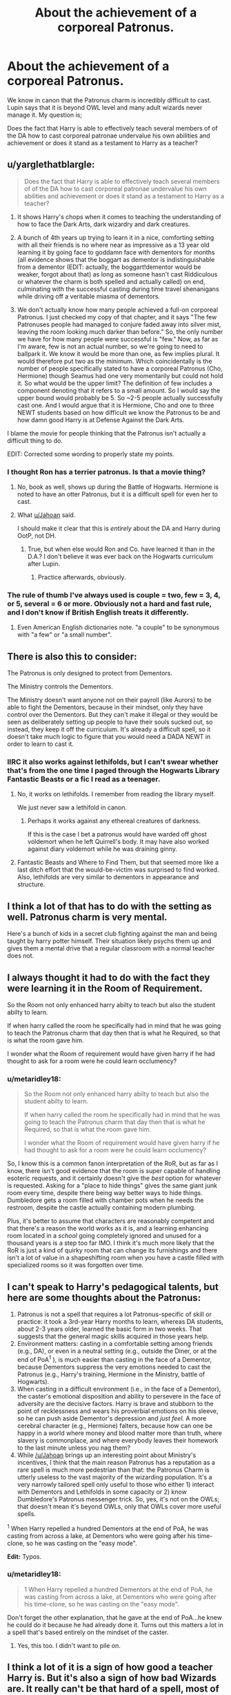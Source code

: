 #+TITLE: About the achievement of a corporeal Patronus.

* About the achievement of a corporeal Patronus.
:PROPERTIES:
:Author: Duvkav1
:Score: 23
:DateUnix: 1522985763.0
:DateShort: 2018-Apr-06
:FlairText: Discussion
:END:
We know in canon that the Patronus charm is incredibly difficult to cast. Lupin says that it is beyond OWL level and many adult wizards never manage it. My question is;

Does the fact that Harry is able to effectively teach several members of of the DA how to cast corporeal patronae undervalue his own abilities and achievement or does it stand as a testament to Harry as a teacher?


** u/yarglethatblargle:
#+begin_quote
  Does the fact that Harry is able to effectively teach several members of of the DA how to cast corporeal patronae undervalue his own abilities and achievement or does it stand as a testament to Harry as a teacher?
#+end_quote

1. It shows Harry's chops when it comes to teaching the understanding of how to face the Dark Arts, dark wizardry and dark creatures.

2. A bunch of 4th years up trying to learn it in a nice, comforting setting with all their friends is no where near as impressive as a 13 year old learning it by going face to goddamn face with dementors for months (all evidence shows that the boggart as dementor is indistinguishable from a dementor (EDIT: actually, the boggart!dementor would be weaker, forgot about that) as long as someone hasn't cast Riddiculous or whatever the charm is both spelled and actually called) on end, culminating with the successful casting during time travel shenanigans while driving off a veritable miasma of dementors.

3. We don't actually know how many people achieved a full-on corporeal Patronus. I just checked my copy of that chapter, and it says "The few Patronuses people had managed to conjure faded away into silver mist, leaving the room looking much darker than before." So, the only number we have for how many people were successful is "few." Now, as far as I'm aware, few is not an actual number, so we're going to need to ballpark it. We know it would be more than one, as few implies plural. It would therefore put two as the minimum. Which coincidentally is the number of people specifically stated to have a corporeal Patronus (Cho, Hermione) though Seamus had one very momentarily but could not hold it. So what would be the upper limit? The definition of few includes a component denoting that it refers to a small amount. So I would say the upper bound would probably be 5. So ~2-5 people actually successfully cast one. And I would argue that it is Hermione, Cho and one to three NEWT students based on how difficult we know the Patronus to be and how damn good Harry is at Defense Against the Dark Arts.

I blame the movie for people thinking that the Patronus isn't actually a difficult thing to do.

EDIT: Corrected some wording to properly state my points.
:PROPERTIES:
:Author: yarglethatblargle
:Score: 32
:DateUnix: 1522989308.0
:DateShort: 2018-Apr-06
:END:

*** I thought Ron has a terrier patronus. Is that a movie thing?
:PROPERTIES:
:Author: TARDISandFirebolt
:Score: 9
:DateUnix: 1522991106.0
:DateShort: 2018-Apr-06
:END:

**** No, book as well, shows up during the Battle of Hogwarts. Hermione is noted to have an otter Patronus, but it is a difficult spell for even her to cast.
:PROPERTIES:
:Author: Jahoan
:Score: 16
:DateUnix: 1522995408.0
:DateShort: 2018-Apr-06
:END:


**** What [[/u/Jahoan][u/Jahoan]] said.

I should make it clear that this is /entirely/ about the DA and Harry during OotP, not DH.
:PROPERTIES:
:Author: yarglethatblargle
:Score: 12
:DateUnix: 1522997135.0
:DateShort: 2018-Apr-06
:END:

***** True, but when else would Ron and Co. have learned it than in the D.A.? I don't believe it was ever back on the Hogwarts curriculum after Lupin.
:PROPERTIES:
:Author: Achille-Talon
:Score: 1
:DateUnix: 1523030749.0
:DateShort: 2018-Apr-06
:END:

****** Practice afterwards, obviously.
:PROPERTIES:
:Author: yarglethatblargle
:Score: 4
:DateUnix: 1523033661.0
:DateShort: 2018-Apr-06
:END:


*** The rule of thumb I've always used is couple = two, few = 3, 4, or 5, several = 6 or more. Obviously not a hard and fast rule, and I don't know if British English treats it differently.
:PROPERTIES:
:Author: kchristy7911
:Score: 8
:DateUnix: 1522998209.0
:DateShort: 2018-Apr-06
:END:

**** Even American English dictionaries note. "a couple" to be synonymous with "a few" or "a small number".
:PROPERTIES:
:Author: Krististrasza
:Score: 2
:DateUnix: 1523001353.0
:DateShort: 2018-Apr-06
:END:


** There is also this to consider:

The Patronus is only designed to protect from Dementors.

The Ministry controls the Dementors.

The Ministry doesn't want anyone not on their payroll (like Aurors) to be able to fight the Dementors, because in their mindset, only they have control over the Dementors. But they can't make it illegal or they would be seen as deliberately setting up people to have their souls sucked out, so instead, they keep it off the curriculum. It's already a difficult spell, so it doesn't take much logic to figure that you would need a DADA NEWT in order to learn to cast it.
:PROPERTIES:
:Author: Jahoan
:Score: 26
:DateUnix: 1522995946.0
:DateShort: 2018-Apr-06
:END:

*** IIRC it also works against lethifolds, but I can't swear whether that's from the one time I paged through the Hogwarts Library Fantastic Beasts or a fic I read as a teenager.
:PROPERTIES:
:Author: kchristy7911
:Score: 9
:DateUnix: 1522998465.0
:DateShort: 2018-Apr-06
:END:

**** No, it works on lethifolds. I remember from reading the library myself.

We just never saw a lethifold in canon.
:PROPERTIES:
:Author: CryptidGrimnoir
:Score: 8
:DateUnix: 1523008598.0
:DateShort: 2018-Apr-06
:END:

***** Perhaps it works against any ethereal creatures of darkness.

If this is the case I bet a patronus would have warded off ghost voldemort when he left Quirrell's body. It may have also worked against diary voldemort while he was draining ginny.
:PROPERTIES:
:Author: ForumWarrior
:Score: 2
:DateUnix: 1523060700.0
:DateShort: 2018-Apr-07
:END:


**** Fantastic Beasts and Where to Find Them, but that seemed more like a last ditch effort that the would-be-victim was surprised to find worked. Also, lethifolds are very similar to dementors in appearance and structure.
:PROPERTIES:
:Author: Jahoan
:Score: 3
:DateUnix: 1523034576.0
:DateShort: 2018-Apr-06
:END:


** I think a lot of that has to do with the setting as well. Patronus charm is very mental.

Here's a bunch of kids in a secret club fighting against the man and being taught by harry potter himself. Their situation likely psychs them up and gives them a mental drive that a regular classroom with a normal teacher does not.
:PROPERTIES:
:Author: ForumWarrior
:Score: 9
:DateUnix: 1522993628.0
:DateShort: 2018-Apr-06
:END:


** I always thought it had to do with the fact they were learning it in the Room of Requirement.

So the Room not only enhanced harry abilty to teach but also the student abilty to learn.

If when harry called the room he specifically had in mind that he was going to teach the Patronus charm that day then that is what he Required, so that is what the room gave him.

I wonder what the Room of requirement would have given harry if he had thought to ask for a room were he could learn occlumency?
:PROPERTIES:
:Author: Call0013
:Score: 7
:DateUnix: 1523004626.0
:DateShort: 2018-Apr-06
:END:

*** u/metaridley18:
#+begin_quote
  So the Room not only enhanced harry abilty to teach but also the student abilty to learn.

  If when harry called the room he specifically had in mind that he was going to teach the Patronus charm that day then that is what he Required, so that is what the room gave him.

  I wonder what the Room of requirement would have given harry if he had thought to ask for a room were he could learn occlumency?
#+end_quote

So, I know this is a common fanon interpretation of the RoR, but as far as I know, there isn't good evidence that the room is super capable of handling esoteric requests, and it certainly doesn't give the /best/ option for whatever is requested. Asking for a "place to hide things" gives the same giant junk room every time, despite there being way better ways to hide things. Dumbledore gets a room filled with chamber pots when he needs the restroom, despite the castle actually containing modern plumbing.

Plus, it's better to assume that characters are reasonably competent and that there's a reason the world works as it is, and a learning enhancing room located in a /school/ going completely ignored and unused for a thousand years is a step too far IMO. I think it's much more likely that the RoR is just a kind of quirky room that can change its furnishings and there isn't a lot of value in a shapeshifting room when you have a castle filled with specialized rooms so it was forgotten over time.
:PROPERTIES:
:Author: metaridley18
:Score: 1
:DateUnix: 1523377544.0
:DateShort: 2018-Apr-10
:END:


** I can't speak to Harry's pedagogical talents, but here are some thoughts about the Patronus:

1. Patronus is not a spell that requires a lot Patronus-specific of skill or practice: it took a 3rd-year Harry months to learn, whereas DA students, about 2-3 years older, learned the basic form in two weeks. That suggests that the general magic skills acquired in those years help.
2. Environment matters: casting in a comfortable setting among friends (e.g., DA), or even in a neutral setting (e.g., outside the Diner, or at the end of PoA^{1} ), is much easier than casting in the face of a Dementor, because Dementors suppress the very emotions needed to cast the Patronus (e.g., Harry's training, Hermione in the Ministry, battle of Hogwarts).
3. When casting in a difficult environment (i.e., in the face of a Dementor), the caster's emotional disposition and ability to persevere in the face of adversity are the decisive factors. Harry is brave and stubborn to the point of recklessness and wears his proverbial emotions on his sleeve, so he can push aside Dementor's depression and /just feel/. A more cerebral character (e.g., Hermione) falters, because how can one be happy in a world where money and blood matter more than truth, where slavery is commonplace, and where everybody leaves their homework to the last minute unless you nag them?
4. While [[/u/Jahoan]] brings up an interesting point about Ministry's incentives, I think that the main reason Patronus has a reputation as a rare spell is much more pedestrian than that: the Patronus Charm is utterly useless to the vast majority of the wizarding population. It's a very narrowly tailored spell only useful to those who either 1) interact with Dementors and Lethifolds in some capacity or 2) know Dumbledore's Patronus messenger trick. So, yes, it's not on the OWLs; that doesn't mean it's beyond OWLs, only that OWLs cover more useful spells.

^{1} When Harry repelled a hundred Dementors at the end of PoA, he was casting from across a lake, at Dementors who were going after his time-clone, so he was casting on the "easy mode".

*Edit:* Typos.
:PROPERTIES:
:Author: turbinicarpus
:Score: 2
:DateUnix: 1523051758.0
:DateShort: 2018-Apr-07
:END:

*** u/metaridley18:
#+begin_quote
  1 When Harry repelled a hundred Dementors at the end of PoA, he was casting from across a lake, at Dementors who were going after his time-clone, so he was casting on the "easy mode".
#+end_quote

Don't forget the other explanation, that he gave at the end of PoA...he knew he could do it because he had already done it. Turns out this matters a lot in a spell that's based entirely on the mindset of the caster.
:PROPERTIES:
:Author: metaridley18
:Score: 2
:DateUnix: 1523377698.0
:DateShort: 2018-Apr-10
:END:

**** Yes, this too. I didn't want to pile on.
:PROPERTIES:
:Author: turbinicarpus
:Score: 1
:DateUnix: 1523484683.0
:DateShort: 2018-Apr-12
:END:


** I think a lot of it is a sign of how good a teacher Harry is. But it's also a sign of how bad Wizards are. It really can't be that hard of a spell, most of them are either too lazy to bother or too stupid to learn or teach properly.

I don't think it diminishes Harry's achievement. It's still hard and he's really young when he does it.
:PROPERTIES:
:Author: Deathcrow
:Score: 2
:DateUnix: 1523010862.0
:DateShort: 2018-Apr-06
:END:

*** Why should you learn the patronus, as a regular wizard citizen?

** 
   :PROPERTIES:
   :CUSTOM_ID: section
   :END:
The dementors are all on Azkaban and the patronus has no other use but to protect you from dementors and lenifolds (that live in the tropics).

(The ordinary citizen is not part of the 'Order of the Phoenix', so Dumbledore probably won't tell the public that patroni can deliver messages. That way there is a way for messages to be sent to people without suspicion.)
:PROPERTIES:
:Author: afferoos
:Score: 1
:DateUnix: 1523053850.0
:DateShort: 2018-Apr-07
:END:


*** Being able to cast it in a room with no Dementor and safely surrounded by your friends is massively different than casting it surrounded by Dementors.
:PROPERTIES:
:Author: AwesomeGuy847
:Score: 1
:DateUnix: 1523091911.0
:DateShort: 2018-Apr-07
:END:
